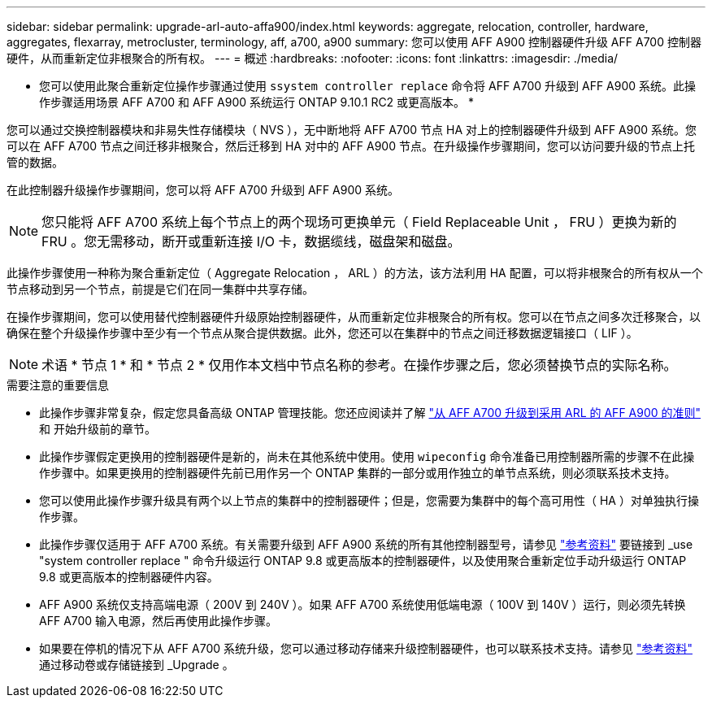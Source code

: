 ---
sidebar: sidebar 
permalink: upgrade-arl-auto-affa900/index.html 
keywords: aggregate, relocation, controller, hardware, aggregates, flexarray, metrocluster, terminology, aff, a700, a900 
summary: 您可以使用 AFF A900 控制器硬件升级 AFF A700 控制器硬件，从而重新定位非根聚合的所有权。 
---
= 概述
:hardbreaks:
:nofooter: 
:icons: font
:linkattrs: 
:imagesdir: ./media/


[role="lead"]
* 您可以使用此聚合重新定位操作步骤通过使用 `ssystem controller replace` 命令将 AFF A700 升级到 AFF A900 系统。此操作步骤适用场景 AFF A700 和 AFF A900 系统运行 ONTAP 9.10.1 RC2 或更高版本。 *

您可以通过交换控制器模块和非易失性存储模块（ NVS ），无中断地将 AFF A700 节点 HA 对上的控制器硬件升级到 AFF A900 系统。您可以在 AFF A700 节点之间迁移非根聚合，然后迁移到 HA 对中的 AFF A900 节点。在升级操作步骤期间，您可以访问要升级的节点上托管的数据。

在此控制器升级操作步骤期间，您可以将 AFF A700 升级到 AFF A900 系统。


NOTE: 您只能将 AFF A700 系统上每个节点上的两个现场可更换单元（ Field Replaceable Unit ， FRU ）更换为新的 FRU 。您无需移动，断开或重新连接 I/O 卡，数据缆线，磁盘架和磁盘。

此操作步骤使用一种称为聚合重新定位（ Aggregate Relocation ， ARL ）的方法，该方法利用 HA 配置，可以将非根聚合的所有权从一个节点移动到另一个节点，前提是它们在同一集群中共享存储。

在操作步骤期间，您可以使用替代控制器硬件升级原始控制器硬件，从而重新定位非根聚合的所有权。您可以在节点之间多次迁移聚合，以确保在整个升级操作步骤中至少有一个节点从聚合提供数据。此外，您还可以在集群中的节点之间迁移数据逻辑接口（ LIF ）。


NOTE: 术语 * 节点 1 * 和 * 节点 2 * 仅用作本文档中节点名称的参考。在操作步骤之后，您必须替换节点的实际名称。

.需要注意的重要信息
* 此操作步骤非常复杂，假定您具备高级 ONTAP 管理技能。您还应阅读并了解 link:guidelines_for_upgrading_controllers_with_arl.html["从 AFF A700 升级到采用 ARL 的 AFF A900 的准则"] 和  开始升级前的章节。
* 此操作步骤假定更换用的控制器硬件是新的，尚未在其他系统中使用。使用 `wipeconfig` 命令准备已用控制器所需的步骤不在此操作步骤中。如果更换用的控制器硬件先前已用作另一个 ONTAP 集群的一部分或用作独立的单节点系统，则必须联系技术支持。
* 您可以使用此操作步骤升级具有两个以上节点的集群中的控制器硬件；但是，您需要为集群中的每个高可用性（ HA ）对单独执行操作步骤。
* 此操作步骤仅适用于 AFF A700 系统。有关需要升级到 AFF A900 系统的所有其他控制器型号，请参见 link:other_references.html["参考资料"] 要链接到 _use "system controller replace " 命令升级运行 ONTAP 9.8 或更高版本的控制器硬件，以及使用聚合重新定位手动升级运行 ONTAP 9.8 或更高版本的控制器硬件内容。
* AFF A900 系统仅支持高端电源（ 200V 到 240V ）。如果 AFF A700 系统使用低端电源（ 100V 到 140V ）运行，则必须先转换 AFF A700 输入电源，然后再使用此操作步骤。
* 如果要在停机的情况下从 AFF A700 系统升级，您可以通过移动存储来升级控制器硬件，也可以联系技术支持。请参见 link:other_references.html["参考资料"] 通过移动卷或存储链接到 _Upgrade 。

